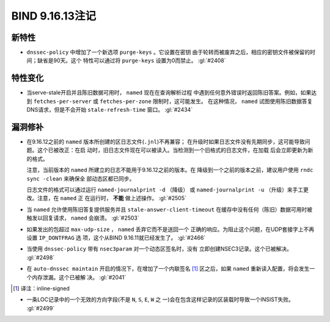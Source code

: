 .. 
   Copyright (C) Internet Systems Consortium, Inc. ("ISC")
   
   This Source Code Form is subject to the terms of the Mozilla Public
   License, v. 2.0. If a copy of the MPL was not distributed with this
   file, you can obtain one at https://mozilla.org/MPL/2.0/.
   
   See the COPYRIGHT file distributed with this work for additional
   information regarding copyright ownership.

BIND 9.16.13注记
----------------------

新特性
~~~~~~~~~~~~

- ``dnssec-policy`` 中增加了一个新选项 ``purge-keys`` 。它设置在密钥
  由于轮转而被废弃之后，相应的密钥文件被保留的时间；缺省是90天。这个
  特性可以通过将 ``purge-keys`` 设置为0而禁止。 :gl:`#2408`

特性变化
~~~~~~~~~~~~~~~

- 当serve-stale开启并且陈旧数据可用时， ``named`` 现在在查询解析过程
  中遇到任何意外错误时返回陈旧答案。例如，如果达到
  ``fetches-per-server`` 或 ``fetches-per-zone`` 限制时，这可能发生。
  在这种情况， ``named`` 试图使用陈旧数据答复DNS请求，但是不会开始
  ``stale-refresh-time`` 窗口。 :gl:`#2434`

漏洞修补
~~~~~~~~~

- 在9.16.12之前的 ``named`` 版本所创建的区日志文件(``.jnl``)不再兼容；
  在升级时如果日志文件没有先期同步，这可能导致问题。这个已被改正：在启
  动时，旧日志文件现在可以被读入。当检测到一个旧格式的日志文件，在加载
  后会立即更新为新的格式。

  注意，当前版本的 ``named`` 所建立的日志不能用于9.16.12之前的版本。在
  降级到一个之前的版本之前，建议用户使用 ``rndc sync -clean`` 来确保全
  部动态区都已同步。

  日志文件的格式可以通过运行 ``named-journalprint -d`` （降级） 或
  ``named-journalprint -u`` （升级）来手工更改。注意，在 ``named`` 正
  在运行时， **不能** 做上述操作。 :gl:`#2505`

- 当 ``named`` 允许使用陈旧答复提供服务并且
  ``stale-answer-client-timeout`` 在缓存中没有任何（陈旧）数据可用时被
  触发以回复请求， ``named`` 会崩溃。 :gl:`#2503`

- 如果发出的包超过 ``max-udp-size`` ， ``named`` 丢弃它而不是送回一个
  正确的响应。为阻止这个问题，在UDP套接字上不再设置 ``IP_DONTFRAG`` 选
  项，这个从BIND 9.16.11就已经发生了。 :gl:`#2466`

- 当使用 ``dnssec-policy`` 带有 ``nsec3param`` 对一个动态区签名时，没有
  立即创建NSEC3记录。这个已被解决。 :gl:`#2498`

- 在 ``auto-dnssec maintain`` 开启的情况下，在增加了一个内联签名 [#]_
  区之后，如果 ``named`` 重新读入配置，将会发生一个内存泄漏。这个已被解
  决。 :gl:`#2041`

.. [#]
   译注：inline-signed

- 一条LOC记录中的一个无效的方向字段(不是 ``N``, ``S``, ``E``, ``W`` 之
  一)会在包含这样记录的区装载时导致一个INSIST失败。 :gl:`#2499`
